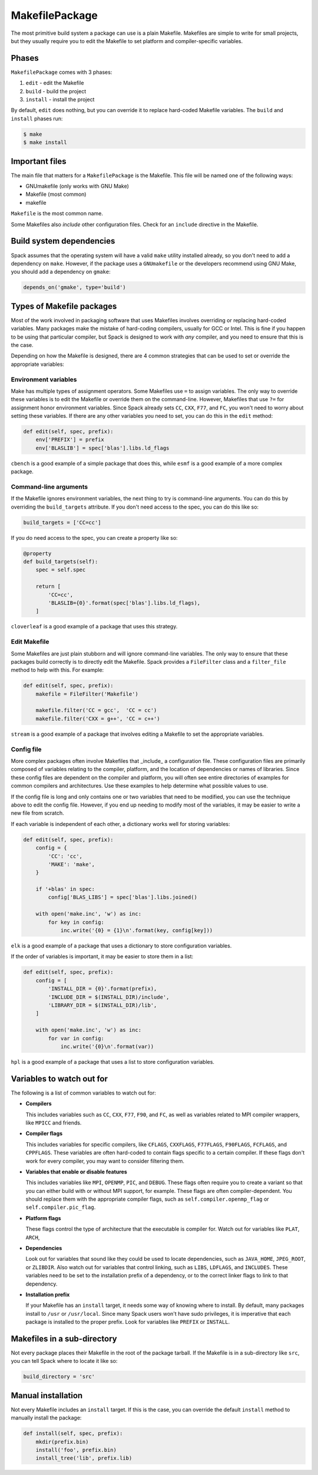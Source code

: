 .. _makefilepackage:

---------------
MakefilePackage
---------------

The most primitive build system a package can use is a plain Makefile.
Makefiles are simple to write for small projects, but they usually
require you to edit the Makefile to set platform and compiler-specific
variables.

^^^^^^
Phases
^^^^^^

``MakefilePackage`` comes with 3 phases:

#. ``edit`` - edit the Makefile
#. ``build`` - build the project
#. ``install`` - install the project

By default, ``edit`` does nothing, but you can override it to replace
hard-coded Makefile variables. The ``build`` and ``install`` phases
run:

.. code-block:: console

   $ make
   $ make install


^^^^^^^^^^^^^^^
Important files
^^^^^^^^^^^^^^^

The main file that matters for a ``MakefilePackage`` is the Makefile.
This file will be named one of the following ways:

* GNUmakefile (only works with GNU Make)
* Makefile (most common)
* makefile

``Makefile`` is the most common name.

Some Makefiles also *include* other configuration files. Check for an
``include`` directive in the Makefile.

^^^^^^^^^^^^^^^^^^^^^^^^^
Build system dependencies
^^^^^^^^^^^^^^^^^^^^^^^^^

Spack assumes that the operating system will have a valid ``make`` utility
installed already, so you don't need to add a dependency on ``make``.
However, if the package uses a ``GNUmakefile`` or the developers recommend
using GNU Make, you should add a dependency on ``gmake``:

.. code-block:: python

   depends_on('gmake', type='build')


^^^^^^^^^^^^^^^^^^^^^^^^^^
Types of Makefile packages
^^^^^^^^^^^^^^^^^^^^^^^^^^

Most of the work involved in packaging software that uses Makefiles
involves overriding or replacing hard-coded variables. Many packages
make the mistake of hard-coding compilers, usually for GCC or Intel.
This is fine if you happen to be using that particular compiler, but
Spack is designed to work with *any* compiler, and you need to ensure
that this is the case.

Depending on how the Makefile is designed, there are 4 common strategies
that can be used to set or override the appropriate variables:

"""""""""""""""""""""
Environment variables
"""""""""""""""""""""

Make has multiple types of assignment operators. Some Makefiles
use ``=`` to assign variables. The only way to override these
variables is to edit the Makefile or override them on the command-line.
However, Makefiles that use ``?=`` for assignment honor environment
variables. Since Spack already sets ``CC``, ``CXX``, ``F77``, and ``FC``,
you won't need to worry about setting these variables. If there are
any other variables you need to set, you can do this in the ``edit``
method:

.. code-block:: python

   def edit(self, spec, prefix):
       env['PREFIX'] = prefix
       env['BLASLIB'] = spec['blas'].libs.ld_flags


``cbench`` is a good example of a simple package that does this, while
``esmf`` is a good example of a more complex package.

""""""""""""""""""""""
Command-line arguments
""""""""""""""""""""""

If the Makefile ignores environment variables, the next thing to try
is command-line arguments. You can do this by overriding the
``build_targets`` attribute. If you don't need access to the spec,
you can do this like so:

.. code-block:: python

   build_targets = ['CC=cc']


If you do need access to the spec, you can create a property like so:

.. code-block:: python

   @property
   def build_targets(self):
       spec = self.spec

       return [
           'CC=cc',
           'BLASLIB={0}'.format(spec['blas'].libs.ld_flags),
       ]


``cloverleaf`` is a good example of a package that uses this strategy.

"""""""""""""
Edit Makefile
"""""""""""""

Some Makefiles are just plain stubborn and will ignore command-line
variables. The only way to ensure that these packages build correctly
is to directly edit the Makefile. Spack provides a ``FileFilter`` class
and a ``filter_file`` method to help with this. For example:

.. code-block:: python

   def edit(self, spec, prefix):
       makefile = FileFilter('Makefile')

       makefile.filter('CC = gcc',  'CC = cc')
       makefile.filter('CXX = g++', 'CC = c++')


``stream`` is a good example of a package that involves editing a
Makefile to set the appropriate variables.

"""""""""""
Config file
"""""""""""

More complex packages often involve Makefiles that _include_ a
configuration file. These configuration files are primarily composed
of variables relating to the compiler, platform, and the location of
dependencies or names of libraries. Since these config files are
dependent on the compiler and platform, you will often see entire
directories of examples for common compilers and architectures. Use
these examples to help determine what possible values to use.

If the config file is long and only contains one or two variables
that need to be modified, you can use the technique above to edit
the config file. However, if you end up needing to modify most of
the variables, it may be easier to write a new file from scratch.

If each variable is independent of each other, a dictionary works
well for storing variables:

.. code-block:: python

   def edit(self, spec, prefix):
       config = {
           'CC': 'cc',
           'MAKE': 'make',
       }

       if '+blas' in spec:
           config['BLAS_LIBS'] = spec['blas'].libs.joined()

       with open('make.inc', 'w') as inc:
           for key in config:
               inc.write('{0} = {1}\n'.format(key, config[key]))


``elk`` is a good example of a package that uses a dictionary to
store configuration variables.

If the order of variables is important, it may be easier to store
them in a list:

.. code-block:: python

   def edit(self, spec, prefix):
       config = [
           'INSTALL_DIR = {0}'.format(prefix),
           'INCLUDE_DIR = $(INSTALL_DIR)/include',
           'LIBRARY_DIR = $(INSTALL_DIR)/lib',
       ]

       with open('make.inc', 'w') as inc:
           for var in config:
               inc.write('{0}\n'.format(var))


``hpl`` is a good example of a package that uses a list to store
configuration variables.

^^^^^^^^^^^^^^^^^^^^^^^^^^
Variables to watch out for
^^^^^^^^^^^^^^^^^^^^^^^^^^

The following is a list of common variables to watch out for:

* **Compilers**

  This includes variables such as ``CC``, ``CXX``, ``F77``, ``F90``,
  and ``FC``, as well as variables related to MPI compiler wrappers,
  like ``MPICC`` and friends.

* **Compiler flags**

  This includes variables for specific compilers, like ``CFLAGS``,
  ``CXXFLAGS``, ``F77FLAGS``, ``F90FLAGS``, ``FCFLAGS``, and ``CPPFLAGS``.
  These variables are often hard-coded to contain flags specific to a
  certain compiler. If these flags don't work for every compiler,
  you may want to consider filtering them.

* **Variables that enable or disable features**

  This includes variables like ``MPI``, ``OPENMP``, ``PIC``, and
  ``DEBUG``. These flags often require you to create a variant
  so that you can either build with or without MPI support, for
  example. These flags are often compiler-dependent. You should
  replace them with the appropriate compiler flags, such as
  ``self.compiler.openmp_flag`` or ``self.compiler.pic_flag``.

* **Platform flags**

  These flags control the type of architecture that the executable
  is compiler for. Watch out for variables like ``PLAT``, ``ARCH``,

* **Dependencies**

  Look out for variables that sound like they could be used to
  locate dependencies, such as ``JAVA_HOME``, ``JPEG_ROOT``, or
  ``ZLIBDIR``. Also watch out for variables that control linking,
  such as ``LIBS``, ``LDFLAGS``, and ``INCLUDES``. These variables
  need to be set to the installation prefix of a dependency, or
  to the correct linker flags to link to that dependency.

* **Installation prefix**

  If your Makefile has an ``install`` target, it needs some way of
  knowing where to install. By default, many packages install to
  ``/usr`` or ``/usr/local``. Since many Spack users won't have
  sudo privileges, it is imperative that each package is installed
  to the proper prefix. Look for variables like ``PREFIX`` or
  ``INSTALL``.

^^^^^^^^^^^^^^^^^^^^^^^^^^^^
Makefiles in a sub-directory
^^^^^^^^^^^^^^^^^^^^^^^^^^^^

Not every package places their Makefile in the root of the package
tarball. If the Makefile is in a sub-directory like ``src``, you
can tell Spack where to locate it like so:

.. code-block:: python

   build_directory = 'src'


^^^^^^^^^^^^^^^^^^^
Manual installation
^^^^^^^^^^^^^^^^^^^

Not every Makefile includes an ``install`` target. If this is the
case, you can override the default ``install`` method to manually
install the package:

.. code-block:: python

   def install(self, spec, prefix):
       mkdir(prefix.bin)
       install('foo', prefix.bin)
       install_tree('lib', prefix.lib)
